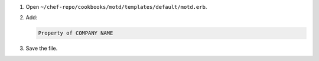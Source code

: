 .. The contents of this file are included in multiple slide decks.
.. This file should not be changed in a way that hinders its ability to appear in multiple slide decks.


#. Open ``~/chef-repo/cookbooks/motd/templates/default/motd.erb``.
#. Add:

   .. code-block:: ruby
   
      Property of COMPANY NAME

#. Save the file.
